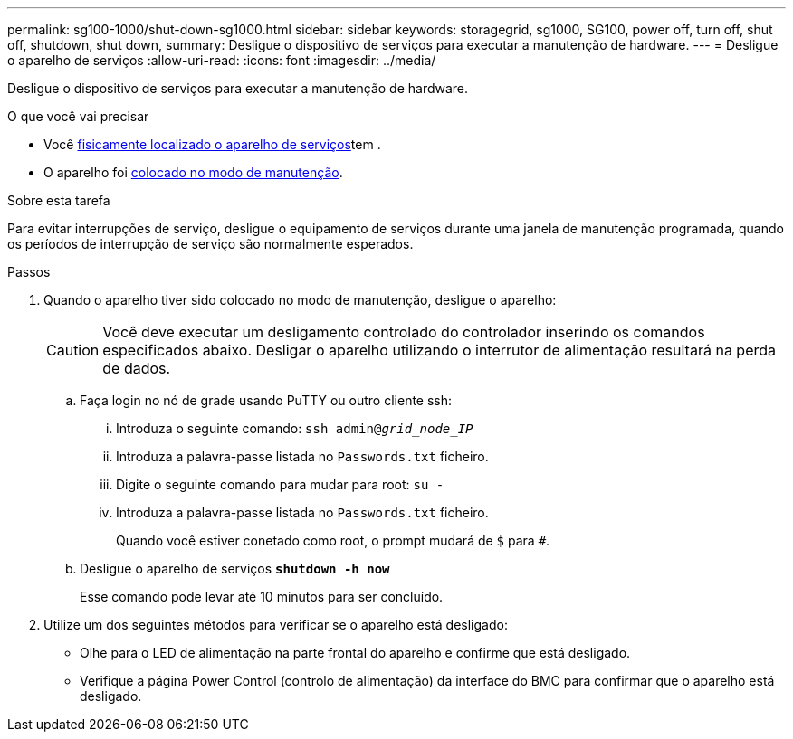 ---
permalink: sg100-1000/shut-down-sg1000.html 
sidebar: sidebar 
keywords: storagegrid, sg1000, SG100, power off, turn off, shut off, shutdown, shut down, 
summary: Desligue o dispositivo de serviços para executar a manutenção de hardware. 
---
= Desligue o aparelho de serviços
:allow-uri-read: 
:icons: font
:imagesdir: ../media/


[role="lead"]
Desligue o dispositivo de serviços para executar a manutenção de hardware.

.O que você vai precisar
* Você xref:locating-controller-in-data-center.adoc[fisicamente localizado o aparelho de serviços]tem .
* O aparelho foi xref:placing-appliance-into-maintenance-mode.adoc[colocado no modo de manutenção].


.Sobre esta tarefa
Para evitar interrupções de serviço, desligue o equipamento de serviços durante uma janela de manutenção programada, quando os períodos de interrupção de serviço são normalmente esperados.

.Passos
. Quando o aparelho tiver sido colocado no modo de manutenção, desligue o aparelho:
+

CAUTION: Você deve executar um desligamento controlado do controlador inserindo os comandos especificados abaixo. Desligar o aparelho utilizando o interrutor de alimentação resultará na perda de dados.

+
.. Faça login no nó de grade usando PuTTY ou outro cliente ssh:
+
... Introduza o seguinte comando: `ssh admin@_grid_node_IP_`
... Introduza a palavra-passe listada no `Passwords.txt` ficheiro.
... Digite o seguinte comando para mudar para root: `su -`
... Introduza a palavra-passe listada no `Passwords.txt` ficheiro.
+
Quando você estiver conetado como root, o prompt mudará de `$` para `#`.



.. Desligue o aparelho de serviços
`*shutdown -h now*`
+
Esse comando pode levar até 10 minutos para ser concluído.



. Utilize um dos seguintes métodos para verificar se o aparelho está desligado:
+
** Olhe para o LED de alimentação na parte frontal do aparelho e confirme que está desligado.
** Verifique a página Power Control (controlo de alimentação) da interface do BMC para confirmar que o aparelho está desligado.



